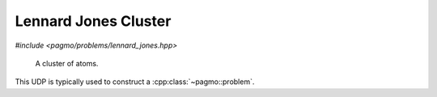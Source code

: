 Lennard Jones Cluster
======================================================

.. versionadded:: 2.11

*#include <pagmo/problems/lennard_jones.hpp>*

.. figure:: ../../images/lennard_jones.jpg

   A cluster of atoms.

.. cpp:namespace-push:: pagmo

.. cpp:class:: lennard_jones

   This is a box-constrained continuous single-objecive problem. It represents the minimization
   of the energy of a cluster of atoms assuming a Lennard-Jones potential between each pair.
   The complexity for computing the objective function scales with the square of the number of atoms.
  
   The decision vector contains :math:`[z_2, y_3, z_3, x_4, y_4, z_4, ....]` as the cartesian coordinates
   :math:`x_1, y_1, z_1, x_2, y_2` and :math:`x3` are fixed to be zero.
  
   See: http://doye.chem.ox.ac.uk/jon/structures/LJ.html
  
   .. cpp:function:: lennard_jones(unsigned atoms = 3u)

      Constructs a UDP representing the Lennard Jones Clusters global optimisation problem.

      :param atoms: the number of atoms in the cluster.
      :exception std\:\:invalid_argument: if **atoms** is < 3

   .. cpp:function:: vector_double fitness(const vector_double &x) const

      Computes the fitness for this UDP. The complexity is :math:`n^2`, where :math:`n^2` is the number of atoms.
    
      :param x: the decision vector.
      :return: the fitness of **x**.

   .. cpp:function:: std::pair<vector_double, vector_double> get_bounds() const

      Returns the box-bounds for this UDP.
     
      :return: the lower and upper bounds for each of the decision vector components.

   .. cpp:function:: std::string get_name() const

      Returns the problem name.

      :return: a string containing the problem name: "Lennard Jones Cluster (**atoms** atoms)".

   .. cpp:function:: template <typename Archive> void serialize(Archive &ar)

      Object serialization.

      This method will save/load this into the archive **ar**.

      :param ar: target archive.
      :exception unspecified: any exception thrown by the serialization of the UDP and of primitive types.

This UDP is typically used to construct a :cpp:class:`~pagmo::problem`. 



